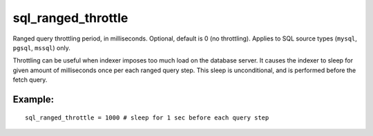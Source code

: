 sql\_ranged\_throttle
~~~~~~~~~~~~~~~~~~~~~

Ranged query throttling period, in milliseconds. Optional, default is 0
(no throttling). Applies to SQL source types (``mysql``, ``pgsql``,
``mssql``) only.

Throttling can be useful when indexer imposes too much load on the
database server. It causes the indexer to sleep for given amount of
milliseconds once per each ranged query step. This sleep is
unconditional, and is performed before the fetch query.

Example:
^^^^^^^^

::


    sql_ranged_throttle = 1000 # sleep for 1 sec before each query step

